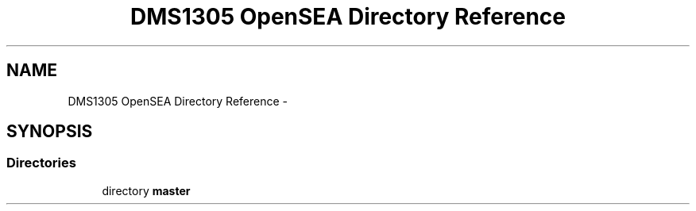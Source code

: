 .TH "DMS1305 OpenSEA Directory Reference" 3 "Sat Apr 5 2014" "Version 0.4" "oFreq" \" -*- nroff -*-
.ad l
.nh
.SH NAME
DMS1305 OpenSEA Directory Reference \- 
.SH SYNOPSIS
.br
.PP
.SS "Directories"

.in +1c
.ti -1c
.RI "directory \fBmaster\fP"
.br
.in -1c
